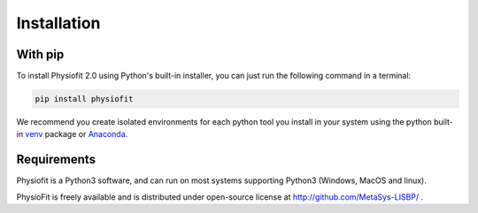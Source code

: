 Installation
============

With pip
--------

To install Physiofit 2.0 using Python's built-in installer, you can just run the following command in a terminal:

.. code-block:: bash

    pip install physiofit

We recommend you create isolated environments for each python tool you install in your system using the python built-in
`venv <https://docs.python.org/3/library/venv.html>`_ package or `Anaconda <https://www.anaconda.com/products/individual>`_.


Requirements
-------------

Physiofit is a Python3 software, and can run on most systems supporting Python3 (Windows, MacOS and linux).

PhysioFit is freely available and is distributed under open-source license at http://github.com/MetaSys-LISBP/ .
